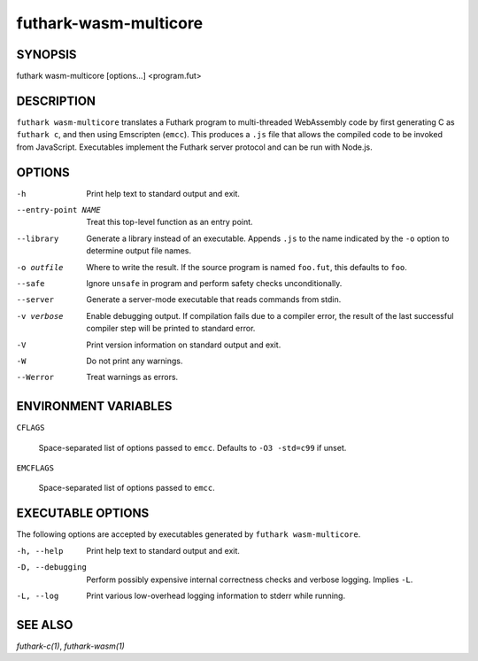 .. role:: ref(emphasis)

.. _futhark-wasm-multicore(1):

======================
futhark-wasm-multicore
======================

SYNOPSIS
========

futhark wasm-multicore [options...] <program.fut>

DESCRIPTION
===========

``futhark wasm-multicore`` translates a Futhark program to
multi-threaded WebAssembly code by first generating C as ``futhark
c``, and then using Emscripten (``emcc``).  This produces a ``.js``
file that allows the compiled code to be invoked from JavaScript.
Executables implement the Futhark server protocol and can be run with
Node.js.

OPTIONS
=======

-h
  Print help text to standard output and exit.

--entry-point NAME
  Treat this top-level function as an entry point.

--library
  Generate a library instead of an executable.  Appends ``.js``
  to the name indicated by the ``-o`` option to determine output
  file names.

-o outfile
  Where to write the result.  If the source program is named
  ``foo.fut``, this defaults to ``foo``.

--safe
  Ignore ``unsafe`` in program and perform safety checks unconditionally.

--server
  Generate a server-mode executable that reads commands from stdin.

-v verbose
  Enable debugging output.  If compilation fails due to a compiler
  error, the result of the last successful compiler step will be
  printed to standard error.

-V
  Print version information on standard output and exit.

-W
  Do not print any warnings.

--Werror
  Treat warnings as errors.



ENVIRONMENT VARIABLES
=====================

``CFLAGS``

  Space-separated list of options passed to ``emcc``.  Defaults
  to ``-O3 -std=c99`` if unset.

``EMCFLAGS``

  Space-separated list of options passed to ``emcc``.

EXECUTABLE OPTIONS
==================

The following options are accepted by executables generated by
``futhark wasm-multicore``.

-h, --help

  Print help text to standard output and exit.

-D, --debugging

  Perform possibly expensive internal correctness checks and verbose
  logging.  Implies ``-L``.

-L, --log

  Print various low-overhead logging information to stderr while
  running.

SEE ALSO
========

:ref:`futhark-c(1)`, :ref:`futhark-wasm(1)`
